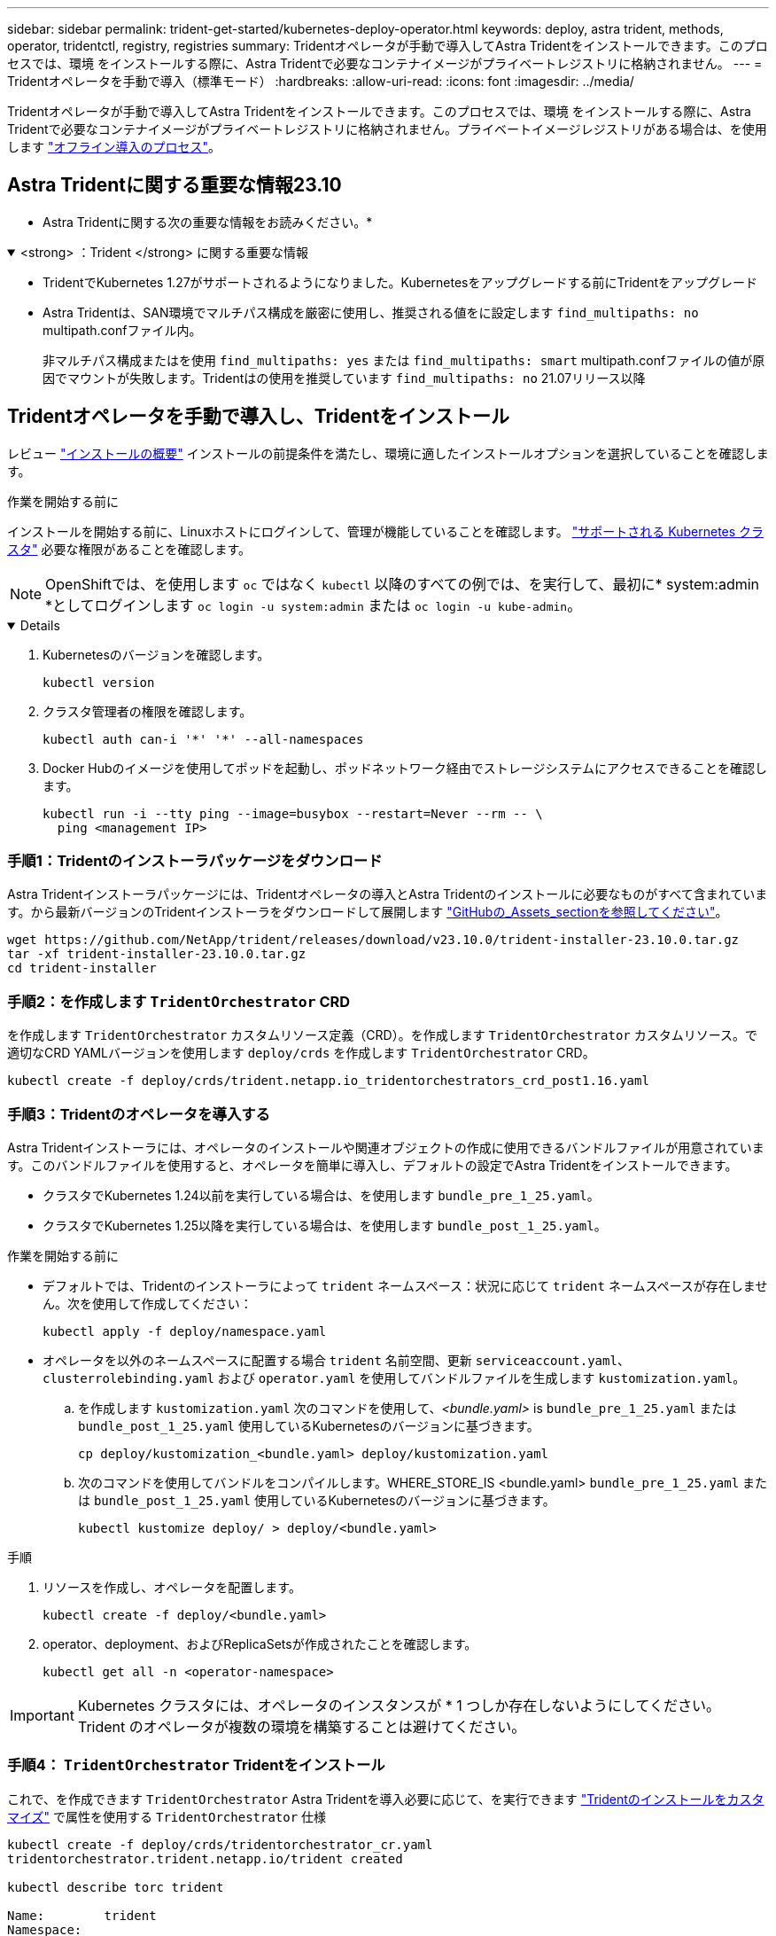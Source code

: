 ---
sidebar: sidebar 
permalink: trident-get-started/kubernetes-deploy-operator.html 
keywords: deploy, astra trident, methods, operator, tridentctl, registry, registries 
summary: Tridentオペレータが手動で導入してAstra Tridentをインストールできます。このプロセスでは、環境 をインストールする際に、Astra Tridentで必要なコンテナイメージがプライベートレジストリに格納されません。 
---
= Tridentオペレータを手動で導入（標準モード）
:hardbreaks:
:allow-uri-read: 
:icons: font
:imagesdir: ../media/


[role="lead"]
Tridentオペレータが手動で導入してAstra Tridentをインストールできます。このプロセスでは、環境 をインストールする際に、Astra Tridentで必要なコンテナイメージがプライベートレジストリに格納されません。プライベートイメージレジストリがある場合は、を使用します link:kubernetes-deploy-operator-mirror.html["オフライン導入のプロセス"]。



== Astra Tridentに関する重要な情報23.10

* Astra Tridentに関する次の重要な情報をお読みください。*

.<strong> ：Trident </strong> に関する重要な情報
[%collapsible%open]
====
* TridentでKubernetes 1.27がサポートされるようになりました。Kubernetesをアップグレードする前にTridentをアップグレード
* Astra Tridentは、SAN環境でマルチパス構成を厳密に使用し、推奨される値をに設定します `find_multipaths: no` multipath.confファイル内。
+
非マルチパス構成またはを使用 `find_multipaths: yes` または `find_multipaths: smart` multipath.confファイルの値が原因でマウントが失敗します。Tridentはの使用を推奨しています `find_multipaths: no` 21.07リリース以降



====


== Tridentオペレータを手動で導入し、Tridentをインストール

レビュー link:../trident-get-started/kubernetes-deploy.html["インストールの概要"] インストールの前提条件を満たし、環境に適したインストールオプションを選択していることを確認します。

.作業を開始する前に
インストールを開始する前に、Linuxホストにログインして、管理が機能していることを確認します。 link:requirements.html["サポートされる Kubernetes クラスタ"^] 必要な権限があることを確認します。


NOTE: OpenShiftでは、を使用します `oc` ではなく `kubectl` 以降のすべての例では、を実行して、最初に* system:admin *としてログインします `oc login -u system:admin` または `oc login -u kube-admin`。

[%collapsible%open]
====
. Kubernetesのバージョンを確認します。
+
[listing]
----
kubectl version
----
. クラスタ管理者の権限を確認します。
+
[listing]
----
kubectl auth can-i '*' '*' --all-namespaces
----
. Docker Hubのイメージを使用してポッドを起動し、ポッドネットワーク経由でストレージシステムにアクセスできることを確認します。
+
[listing]
----
kubectl run -i --tty ping --image=busybox --restart=Never --rm -- \
  ping <management IP>
----


====


=== 手順1：Tridentのインストーラパッケージをダウンロード

Astra Tridentインストーラパッケージには、Tridentオペレータの導入とAstra Tridentのインストールに必要なものがすべて含まれています。から最新バージョンのTridentインストーラをダウンロードして展開します link:https://github.com/NetApp/trident/releases/latest["GitHubの_Assets_sectionを参照してください"^]。

[listing]
----
wget https://github.com/NetApp/trident/releases/download/v23.10.0/trident-installer-23.10.0.tar.gz
tar -xf trident-installer-23.10.0.tar.gz
cd trident-installer
----


=== 手順2：を作成します `TridentOrchestrator` CRD

を作成します `TridentOrchestrator` カスタムリソース定義（CRD）。を作成します `TridentOrchestrator` カスタムリソース。で適切なCRD YAMLバージョンを使用します `deploy/crds` を作成します `TridentOrchestrator` CRD。

[listing]
----
kubectl create -f deploy/crds/trident.netapp.io_tridentorchestrators_crd_post1.16.yaml
----


=== 手順3：Tridentのオペレータを導入する

Astra Tridentインストーラには、オペレータのインストールや関連オブジェクトの作成に使用できるバンドルファイルが用意されています。このバンドルファイルを使用すると、オペレータを簡単に導入し、デフォルトの設定でAstra Tridentをインストールできます。

* クラスタでKubernetes 1.24以前を実行している場合は、を使用します `bundle_pre_1_25.yaml`。
* クラスタでKubernetes 1.25以降を実行している場合は、を使用します `bundle_post_1_25.yaml`。


.作業を開始する前に
* デフォルトでは、Tridentのインストーラによって `trident` ネームスペース：状況に応じて `trident` ネームスペースが存在しません。次を使用して作成してください：
+
[listing]
----
kubectl apply -f deploy/namespace.yaml
----
* オペレータを以外のネームスペースに配置する場合 `trident` 名前空間、更新 `serviceaccount.yaml`、 `clusterrolebinding.yaml` および `operator.yaml` を使用してバンドルファイルを生成します `kustomization.yaml`。
+
.. を作成します `kustomization.yaml` 次のコマンドを使用して、_<bundle.yaml>_ is `bundle_pre_1_25.yaml` または `bundle_post_1_25.yaml` 使用しているKubernetesのバージョンに基づきます。
+
[listing]
----
cp deploy/kustomization_<bundle.yaml> deploy/kustomization.yaml
----
.. 次のコマンドを使用してバンドルをコンパイルします。WHERE_STORE_IS <bundle.yaml> `bundle_pre_1_25.yaml` または `bundle_post_1_25.yaml` 使用しているKubernetesのバージョンに基づきます。
+
[listing]
----
kubectl kustomize deploy/ > deploy/<bundle.yaml>
----




.手順
. リソースを作成し、オペレータを配置します。
+
[listing]
----
kubectl create -f deploy/<bundle.yaml>
----
. operator、deployment、およびReplicaSetsが作成されたことを確認します。
+
[listing]
----
kubectl get all -n <operator-namespace>
----



IMPORTANT: Kubernetes クラスタには、オペレータのインスタンスが * 1 つしか存在しないようにしてください。Trident のオペレータが複数の環境を構築することは避けてください。



=== 手順4： `TridentOrchestrator` Tridentをインストール

これで、を作成できます `TridentOrchestrator` Astra Tridentを導入必要に応じて、を実行できます link:kubernetes-customize-deploy.html["Tridentのインストールをカスタマイズ"] で属性を使用する `TridentOrchestrator` 仕様

[listing]
----
kubectl create -f deploy/crds/tridentorchestrator_cr.yaml
tridentorchestrator.trident.netapp.io/trident created

kubectl describe torc trident

Name:        trident
Namespace:
Labels:      <none>
Annotations: <none>
API Version: trident.netapp.io/v1
Kind:        TridentOrchestrator
...
Spec:
  Debug:     true
  Namespace: trident
Status:
  Current Installation Params:
    IPv6:                      false
    Autosupport Hostname:
    Autosupport Image:         netapp/trident-autosupport:23.10
    Autosupport Proxy:
    Autosupport Serial Number:
    Debug:                     true
    Image Pull Secrets:
    Image Registry:
    k8sTimeout:           30
    Kubelet Dir:          /var/lib/kubelet
    Log Format:           text
    Silence Autosupport:  false
    Trident Image:        netapp/trident:23.10.0
  Message:                  Trident installed  Namespace:                trident
  Status:                   Installed
  Version:                  v23.10.0
Events:
    Type Reason Age From Message ---- ------ ---- ---- -------Normal
    Installing 74s trident-operator.netapp.io Installing Trident Normal
    Installed 67s trident-operator.netapp.io Trident installed
----


== インストールを確認します。

インストールを確認するには、いくつかの方法があります。



=== を使用します `TridentOrchestrator` ステータス

のステータス `TridentOrchestrator` インストールが正常に完了したかどうかを示し、インストールされているTridentのバージョンが表示されます。インストール中、のステータス `TridentOrchestrator` からの変更 `Installing` 終了： `Installed`。を確認した場合は `Failed` ステータスとオペレータは単独で回復できません。 link:../troubleshooting.html["ログをチェックしてください"]。

[cols="2"]
|===
| ステータス | 説明 


| インストール中です | このツールを使用してAstra Tridentをインストールしている `TridentOrchestrator` CR。 


| インストール済み | Astra Trident のインストールが完了しました。 


| アンインストール中です | OperatorはAstra Tridentをアンインストールしています。理由はです
`spec.uninstall=true`。 


| アンインストール済み | Astra Trident がアンインストールされました。 


| 失敗しました | オペレータがインストール、パッチ適用、アップデート、またはアンインストールできませんでした
Astra Trident。オペレータはこの状態からのリカバリを自動的に試行します。この状態が解消されない場合は、トラブルシューティングが必要です。 


| 更新中です | オペレータが既存のインストールを更新しています。 


| エラー | 。 `TridentOrchestrator` は使用されません。もう一つ
存在します。 
|===


=== ポッドの作成ステータスを使用する

作成したポッドのステータスを確認することで、Astra Tridentのインストールが完了したかどうかを確認できます。

[listing]
----
kubectl get pods -n trident

NAME                                       READY   STATUS    RESTARTS   AGE
trident-controller-7d466bf5c7-v4cpw        6/6     Running   0           1m
trident-node-linux-mr6zc                   2/2     Running   0           1m
trident-node-linux-xrp7w                   2/2     Running   0           1m
trident-node-linux-zh2jt                   2/2     Running   0           1m
trident-operator-766f7b8658-ldzsv          1/1     Running   0           3m
----


=== を使用します `tridentctl`

を使用できます `tridentctl` インストールされているAstra Tridentのバージョンを確認します。

[listing]
----
./tridentctl -n trident version

+----------------+----------------+
| SERVER VERSION | CLIENT VERSION |
+----------------+----------------+
| 23.10.0        | 23.10.0        |
+----------------+----------------+
----